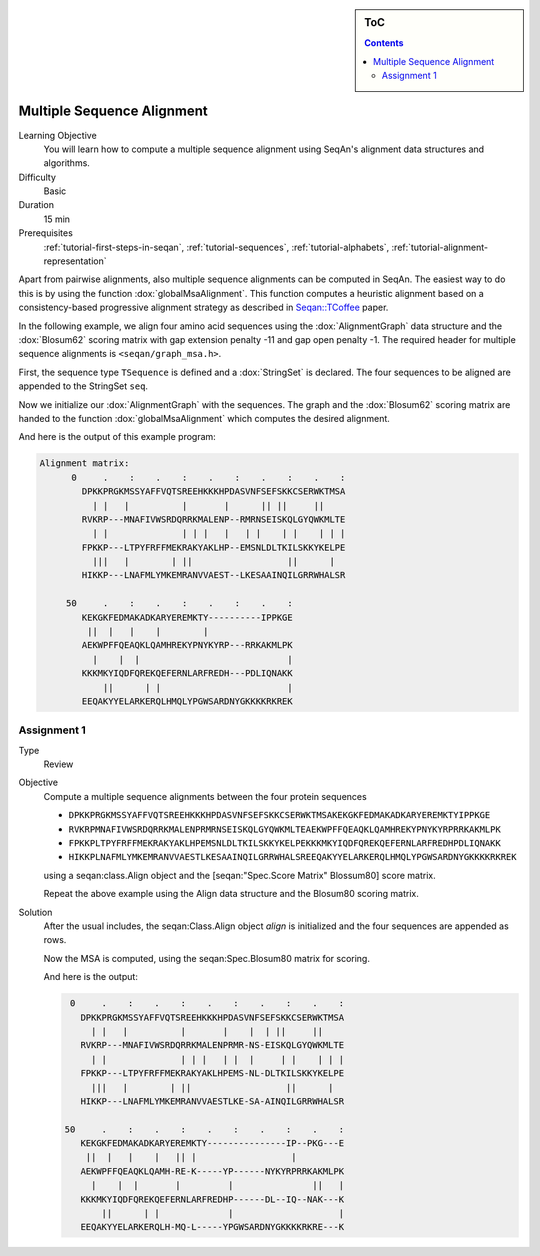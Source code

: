 .. sidebar:: ToC

   .. contents::


.. _tutorial-multiple-sequence-alignment:

Multiple Sequence Alignment
---------------------------

Learning Objective
 You will learn how to compute a multiple sequence alignment using SeqAn's alignment data structures and algorithms.

Difficulty
  Basic

Duration
  15 min

Prerequisites
  :ref:`tutorial-first-steps-in-seqan`, :ref:`tutorial-sequences`, :ref:`tutorial-alphabets`, :ref:`tutorial-alignment-representation`

Apart from pairwise alignments, also multiple sequence alignments can be computed in SeqAn.
The easiest way to do this is by using the function :dox:`globalMsaAlignment`.
This function computes a heuristic alignment based on a consistency-based progressive alignment strategy as described in `Seqan::TCoffee <http://bioinformatics.oxfordjournals.org/cgi/content/abstract/24/16/i187>`__ paper.

In the following example, we align four amino acid sequences using the :dox:`AlignmentGraph` data structure and the :dox:`Blosum62` scoring matrix with gap extension penalty -11 and gap open penalty -1.
The required header for multiple sequence alignments is ``<seqan/graph_msa.h>``.

.. includefrags:: core/demos/tutorial/alignments/alignment_msa.cpp
   :fragment: main

First, the sequence type ``TSequence`` is defined and a :dox:`StringSet` is declared.
The four sequences to be aligned are appended to the StringSet ``seq``.

.. includefrags:: core/demos/tutorial/alignments/alignment_msa.cpp
   :fragment: init

Now we initialize our :dox:`AlignmentGraph` with the sequences.
The graph and the :dox:`Blosum62` scoring matrix are handed to the function :dox:`globalMsaAlignment` which computes the desired alignment.

.. includefrags:: core/demos/tutorial/alignments/alignment_msa.cpp
   :fragment: alignment

And here is the output of this example program:

.. code-block:: console

   Alignment matrix:
         0     .    :    .    :    .    :    .    :    .    :
           DPKKPRGKMSSYAFFVQTSREEHKKKHPDASVNFSEFSKKCSERWKTMSA
             | |   |          |       |      || ||     ||
           RVKRP---MNAFIVWSRDQRRKMALENP--RMRNSEISKQLGYQWKMLTE
             | |              | | |   |   | |    | |    | | |
           FPKKP---LTPYFRFFMEKRAKYAKLHP--EMSNLDLTKILSKKYKELPE
             |||   |        | ||                  ||      |
           HIKKP---LNAFMLYMKEMRANVVAEST--LKESAAINQILGRRWHALSR

        50     .    :    .    :    .    :    .    :
           KEKGKFEDMAKADKARYEREMKTY----------IPPKGE
            ||  |   |    |        |
           AEKWPFFQEAQKLQAMHREKYPNYKYRP---RRKAKMLPK
             |    |  |                            |
           KKKMKYIQDFQREKQEFERNLARFREDH---PDLIQNAKK
               ||      | |                        |
           EEQAKYYELARKERQLHMQLYPGWSARDNYGKKKKRKREK

Assignment 1
^^^^^^^^^^^^

.. container:: assignment

   Type
     Review

   Objective
     Compute a multiple sequence alignments between the four protein sequences

     * ``DPKKPRGKMSSYAFFVQTSREEHKKKHPDASVNFSEFSKKCSERWKTMSAKEKGKFEDMAKADKARYEREMKTYIPPKGE``
     * ``RVKRPMNAFIVWSRDQRRKMALENPRMRNSEISKQLGYQWKMLTEAEKWPFFQEAQKLQAMHREKYPNYKYRPRRKAKMLPK``
     * ``FPKKPLTPYFRFFMEKRAKYAKLHPEMSNLDLTKILSKKYKELPEKKKMKYIQDFQREKQEFERNLARFREDHPDLIQNAKK``
     * ``HIKKPLNAFMLYMKEMRANVVAESTLKESAAINQILGRRWHALSREEQAKYYELARKERQLHMQLYPGWSARDNYGKKKKRKREK``

     using a seqan:class.Align object and the [seqan:"Spec.Score Matrix" Blossum80]  score matrix.

     Repeat the above example using the Align data structure and the Blosum80 scoring matrix.

   Solution
     .. container:: foldable

        After the usual includes, the seqan:Class.Align object `align` is initialized and the four sequences are appended as rows.

        .. includefrags:: core/demos/tutorial/alignments/alignment_msa_assignment1.cpp
           :fragment: main

        Now the MSA is computed, using the seqan:Spec.Blosum80 matrix for scoring.

        .. includefrags:: core/demos/tutorial/alignments/alignment_msa_assignment1.cpp
           :fragment: alignment

        And here is the output:

        .. code-block:: console

              0     .    :    .    :    .    :    .    :    .    :
                DPKKPRGKMSSYAFFVQTSREEHKKKHPDASVNFSEFSKKCSERWKTMSA
                  | |   |          |       |    |  | ||     ||
                RVKRP---MNAFIVWSRDQRRKMALENPRMR-NS-EISKQLGYQWKMLTE
                  | |              | | |   | |  |     | |    | | |
                FPKKP---LTPYFRFFMEKRAKYAKLHPEMS-NL-DLTKILSKKYKELPE
                  |||   |        | ||                  ||      |
                HIKKP---LNAFMLYMKEMRANVVAESTLKE-SA-AINQILGRRWHALSR

             50     .    :    .    :    .    :    .    :    .    :
                KEKGKFEDMAKADKARYEREMKTY---------------IP--PKG---E
                 ||  |   |    |   || |                  |
                AEKWPFFQEAQKLQAMH-RE-K-----YP------NYKYRPRRKAKMLPK
                  |    |  |       |         |               ||   |
                KKKMKYIQDFQREKQEFERNLARFREDHP------DL--IQ--NAK---K
                    ||      | |             |                    |
                EEQAKYYELARKERQLH-MQ-L-----YPGWSARDNYGKKKKRKRE---K
